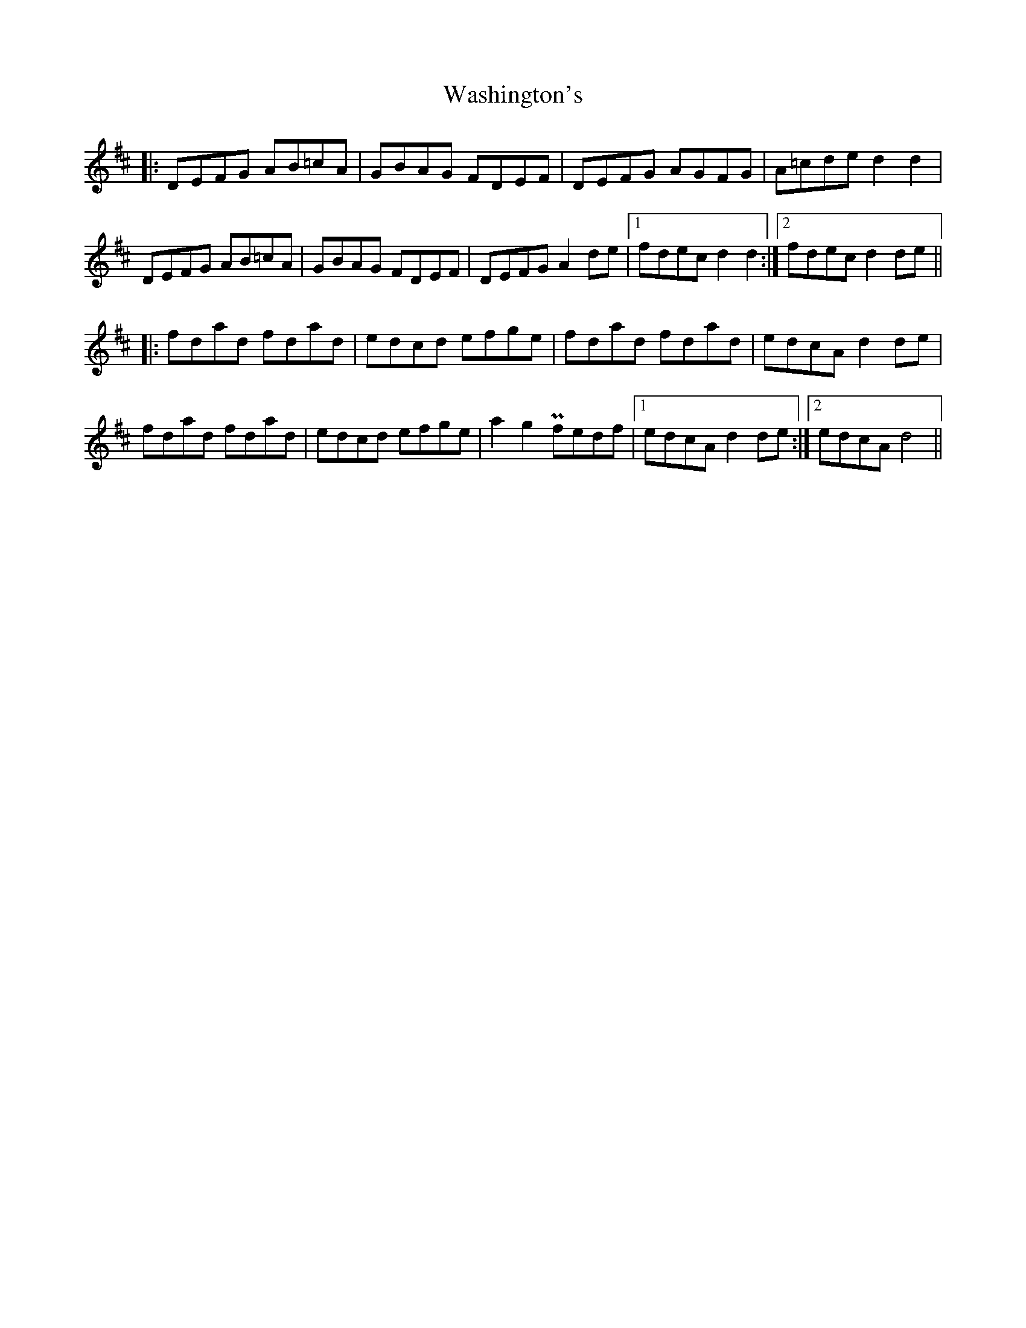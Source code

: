 X: 42130
T: Washington's
R: march
M: 
K: Dmajor
|:DEFG AB=cA|GBAG FDEF|DEFG AGFG|A=cde d2d2|
DEFG AB=cA|GBAG FDEF|DEFG A2de|1 fdec d2d2:|2 fdecd2de||
|:fdad fdad|edcd efge|fdad fdad|edcA d2de|
fdad fdad|edcd efge|a2g2Pfedf|1 edcAd2de:|2 edcAd4||

